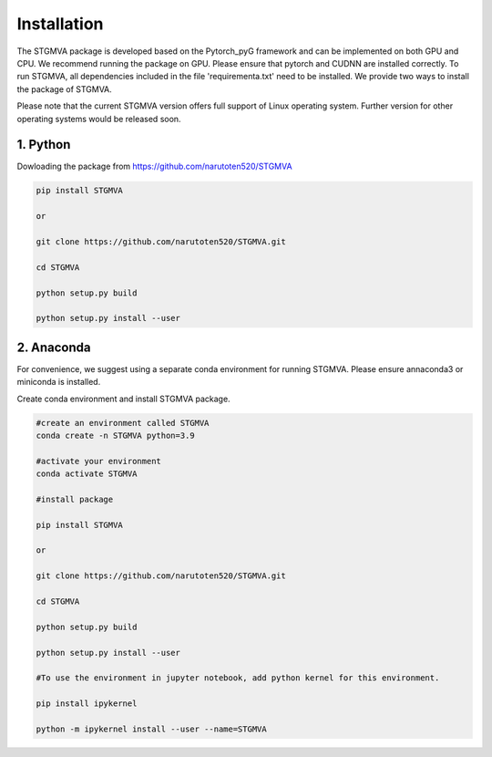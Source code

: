 .. STGMVA documentation master file, created by
   sphinx-quickstart on Fri Jul 14 20:17:30 2023.
   You can adapt this file completely to your liking, but it should at least
   contain the root `toctree` directive.

Installation
============

The STGMVA package is developed based on the Pytorch_pyG framework and can be implemented on both GPU and CPU. 
We recommend running the package on GPU. Please ensure that pytorch and CUDNN are installed correctly. To run STGMVA, all dependencies included in the file 'requirementa.txt' need to be installed. We provide two ways to install the package of STGMVA.

Please note that the current STGMVA version offers full support of Linux operating system. Further version for other operating systems would be released soon.

1. Python
---------------------

Dowloading the package from https://github.com/narutoten520/STGMVA

.. code-block:: python

   pip install STGMVA
   
   or

   git clone https://github.com/narutoten520/STGMVA.git
   
   cd STGMVA
   
   python setup.py build
   
   python setup.py install --user

2. Anaconda
------------
For convenience, we suggest using a separate conda environment for running STGMVA. Please ensure annaconda3 or miniconda is installed.

Create conda environment and install STGMVA package.

.. code-block:: python

   #create an environment called STGMVA
   conda create -n STGMVA python=3.9
   
   #activate your environment
   conda activate STGMVA
   
   #install package
   
   pip install STGMVA
   
   or 
   
   git clone https://github.com/narutoten520/STGMVA.git
   
   cd STGMVA
   
   python setup.py build
   
   python setup.py install --user
   
   #To use the environment in jupyter notebook, add python kernel for this environment.

   pip install ipykernel

   python -m ipykernel install --user --name=STGMVA
   
